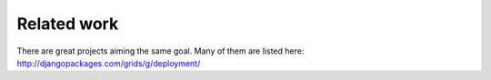 Related work
============

There are great projects aiming the same goal. Many of them are listed
here: http://djangopackages.com/grids/g/deployment/

